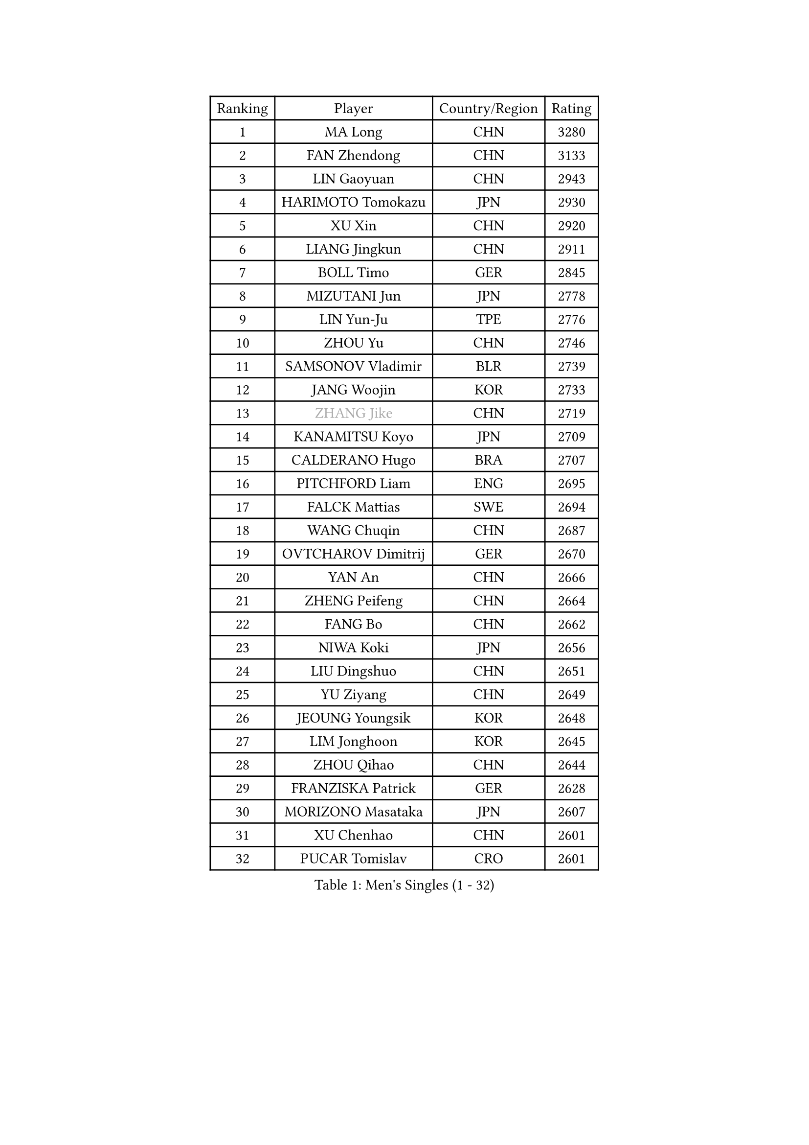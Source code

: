 
#set text(font: ("Courier New", "NSimSun"))
#figure(
  caption: "Men's Singles (1 - 32)",
    table(
      columns: 4,
      [Ranking], [Player], [Country/Region], [Rating],
      [1], [MA Long], [CHN], [3280],
      [2], [FAN Zhendong], [CHN], [3133],
      [3], [LIN Gaoyuan], [CHN], [2943],
      [4], [HARIMOTO Tomokazu], [JPN], [2930],
      [5], [XU Xin], [CHN], [2920],
      [6], [LIANG Jingkun], [CHN], [2911],
      [7], [BOLL Timo], [GER], [2845],
      [8], [MIZUTANI Jun], [JPN], [2778],
      [9], [LIN Yun-Ju], [TPE], [2776],
      [10], [ZHOU Yu], [CHN], [2746],
      [11], [SAMSONOV Vladimir], [BLR], [2739],
      [12], [JANG Woojin], [KOR], [2733],
      [13], [#text(gray, "ZHANG Jike")], [CHN], [2719],
      [14], [KANAMITSU Koyo], [JPN], [2709],
      [15], [CALDERANO Hugo], [BRA], [2707],
      [16], [PITCHFORD Liam], [ENG], [2695],
      [17], [FALCK Mattias], [SWE], [2694],
      [18], [WANG Chuqin], [CHN], [2687],
      [19], [OVTCHAROV Dimitrij], [GER], [2670],
      [20], [YAN An], [CHN], [2666],
      [21], [ZHENG Peifeng], [CHN], [2664],
      [22], [FANG Bo], [CHN], [2662],
      [23], [NIWA Koki], [JPN], [2656],
      [24], [LIU Dingshuo], [CHN], [2651],
      [25], [YU Ziyang], [CHN], [2649],
      [26], [JEOUNG Youngsik], [KOR], [2648],
      [27], [LIM Jonghoon], [KOR], [2645],
      [28], [ZHOU Qihao], [CHN], [2644],
      [29], [FRANZISKA Patrick], [GER], [2628],
      [30], [MORIZONO Masataka], [JPN], [2607],
      [31], [XU Chenhao], [CHN], [2601],
      [32], [PUCAR Tomislav], [CRO], [2601],
    )
  )#pagebreak()

#set text(font: ("Courier New", "NSimSun"))
#figure(
  caption: "Men's Singles (33 - 64)",
    table(
      columns: 4,
      [Ranking], [Player], [Country/Region], [Rating],
      [33], [PARK Ganghyeon], [KOR], [2594],
      [34], [OSHIMA Yuya], [JPN], [2593],
      [35], [UEDA Jin], [JPN], [2592],
      [36], [YOSHIMURA Kazuhiro], [JPN], [2590],
      [37], [CHUANG Chih-Yuan], [TPE], [2589],
      [38], [DUDA Benedikt], [GER], [2583],
      [39], [#text(gray, "JEONG Sangeun")], [KOR], [2576],
      [40], [NUYTINCK Cedric], [BEL], [2562],
      [41], [FREITAS Marcos], [POR], [2556],
      [42], [XUE Fei], [CHN], [2556],
      [43], [ZHU Linfeng], [CHN], [2555],
      [44], [WALTHER Ricardo], [GER], [2553],
      [45], [KARLSSON Kristian], [SWE], [2549],
      [46], [YOSHIMURA Maharu], [JPN], [2544],
      [47], [ZHAO Zihao], [CHN], [2543],
      [48], [SIRUCEK Pavel], [CZE], [2529],
      [49], [FLORE Tristan], [FRA], [2523],
      [50], [GNANASEKARAN Sathiyan], [IND], [2522],
      [51], [CHEN Chien-An], [TPE], [2514],
      [52], [JORGIC Darko], [SLO], [2512],
      [53], [ALAMIYAN Noshad], [IRI], [2510],
      [54], [MA Te], [CHN], [2509],
      [55], [LEE Sang Su], [KOR], [2508],
      [56], [TAKAKIWA Taku], [JPN], [2507],
      [57], [GACINA Andrej], [CRO], [2505],
      [58], [XU Yingbin], [CHN], [2501],
      [59], [MOREGARD Truls], [SWE], [2500],
      [60], [SHIBAEV Alexander], [RUS], [2496],
      [61], [ZHOU Kai], [CHN], [2495],
      [62], [ZHAI Yujia], [DEN], [2495],
      [63], [WANG Eugene], [CAN], [2489],
      [64], [GERELL Par], [SWE], [2488],
    )
  )#pagebreak()

#set text(font: ("Courier New", "NSimSun"))
#figure(
  caption: "Men's Singles (65 - 96)",
    table(
      columns: 4,
      [Ranking], [Player], [Country/Region], [Rating],
      [65], [XU Haidong], [CHN], [2487],
      [66], [MATSUDAIRA Kenta], [JPN], [2484],
      [67], [GAUZY Simon], [FRA], [2482],
      [68], [PERSSON Jon], [SWE], [2482],
      [69], [UDA Yukiya], [JPN], [2477],
      [70], [CHO Seungmin], [KOR], [2474],
      [71], [YOSHIDA Masaki], [JPN], [2473],
      [72], [XIANG Peng], [CHN], [2472],
      [73], [LEBESSON Emmanuel], [FRA], [2471],
      [74], [STEGER Bastian], [GER], [2470],
      [75], [ACHANTA Sharath Kamal], [IND], [2468],
      [76], [HABESOHN Daniel], [AUT], [2465],
      [77], [IONESCU Ovidiu], [ROU], [2462],
      [78], [AKKUZU Can], [FRA], [2462],
      [79], [NIU Guankai], [CHN], [2462],
      [80], [OIKAWA Mizuki], [JPN], [2460],
      [81], [WANG Yang], [SVK], [2458],
      [82], [WANG Zengyi], [POL], [2457],
      [83], [QIU Dang], [GER], [2453],
      [84], [#text(gray, "KORIYAMA Hokuto")], [JPN], [2450],
      [85], [WONG Chun Ting], [HKG], [2444],
      [86], [WALKER Samuel], [ENG], [2443],
      [87], [LUNDQVIST Jens], [SWE], [2441],
      [88], [OLAH Benedek], [FIN], [2439],
      [89], [AN Jaehyun], [KOR], [2439],
      [90], [LIU Yebo], [CHN], [2439],
      [91], [FILUS Ruwen], [GER], [2436],
      [92], [LIND Anders], [DEN], [2434],
      [93], [KOU Lei], [UKR], [2432],
      [94], [GIONIS Panagiotis], [GRE], [2431],
      [95], [KALLBERG Anton], [SWE], [2430],
      [96], [APOLONIA Tiago], [POR], [2429],
    )
  )#pagebreak()

#set text(font: ("Courier New", "NSimSun"))
#figure(
  caption: "Men's Singles (97 - 128)",
    table(
      columns: 4,
      [Ranking], [Player], [Country/Region], [Rating],
      [97], [HIRANO Yuki], [JPN], [2425],
      [98], [JHA Kanak], [USA], [2424],
      [99], [ASSAR Omar], [EGY], [2423],
      [100], [ALAMIAN Nima], [IRI], [2420],
      [101], [#text(gray, "HOU Yingchao")], [CHN], [2416],
      [102], [MACHI Asuka], [JPN], [2416],
      [103], [WEI Shihao], [CHN], [2415],
      [104], [TOGAMI Shunsuke], [JPN], [2414],
      [105], [JIN Takuya], [JPN], [2413],
      [106], [ROBLES Alvaro], [ESP], [2412],
      [107], [TSUBOI Gustavo], [BRA], [2412],
      [108], [GERASSIMENKO Kirill], [KAZ], [2410],
      [109], [NORDBERG Hampus], [SWE], [2409],
      [110], [DYJAS Jakub], [POL], [2408],
      [111], [MATSUDAIRA Kenji], [JPN], [2405],
      [112], [STOYANOV Niagol], [ITA], [2403],
      [113], [MURAMATSU Yuto], [JPN], [2402],
      [114], [#text(gray, "XU Ruifeng")], [DEN], [2401],
      [115], [#text(gray, "PAK Sin Hyok")], [PRK], [2400],
      [116], [ARUNA Quadri], [NGR], [2399],
      [117], [BADOWSKI Marek], [POL], [2399],
      [118], [CHIANG Hung-Chieh], [TPE], [2398],
      [119], [SIPOS Rares], [ROU], [2397],
      [120], [PARK Jeongwoo], [KOR], [2393],
      [121], [MENGEL Steffen], [GER], [2392],
      [122], [ANTHONY Amalraj], [IND], [2391],
      [123], [KIM Donghyun], [KOR], [2390],
      [124], [MINO Alberto], [ECU], [2389],
      [125], [MONTEIRO Thiago], [BRA], [2389],
      [126], [KIZUKURI Yuto], [JPN], [2389],
      [127], [CHO Daeseong], [KOR], [2386],
      [128], [SKACHKOV Kirill], [RUS], [2385],
    )
  )